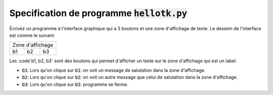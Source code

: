 ##############################################
Specification de programme :code:`hellotk.py`
##############################################

Écrivez un programme à l'interface graphique qui a 3 boutons et une zone
d'affichage de texte. Le dessein de l'interface est comme le suivant:


+--------------------+
| Zone d'affichage   |
+------+-------+-----+
| b1   |  b2   | b3  |
+------+-------+-----+

Les :code`b1, b2, b3` sont des boutons qui permet d'afficher un texte sur le
zone d'affichage qui est un label.

- :code:`b1`: Lors qu'on clique sur :code:`b1`: on voit un message de
  salutation dans la zone d'affichage.

- :code:`b2`: Lors qu'on clique sur :code:`b2`: on voit un autre message que
  celui de salutation dans la zone d'affichage.

- :code:`b3`: Lors qu'on clique sur :code:`b3`: programme se ferme.
